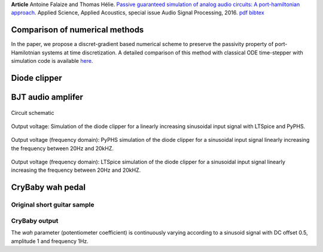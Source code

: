 .. title: Analog audio circuits
.. slug: analogcircuits
.. date: 2016-06-21 01:06:53 UTC+02:00
.. tags: mathjax, PHS, PyPHS, Electronic, Graphs
.. category: Article
.. link:
.. description:
.. type: text
.. author: Antoine Falaize

**Article** Antoine Falaize and Thomas Hélie. `Passive guaranteed simulation of analog audio circuits: A port-hamiltonian approach <https://hal.archives-ouvertes.fr/hal-01390501/>`_. Applied Science, Applied Acoustics, special issue Audio Signal Processing, 2016.
`pdf <https://hal.archives-ouvertes.fr/hal-01390501/document>`__
`bibtex <https://hal.archives-ouvertes.fr/hal-01390501/bibtex>`__

.. figure:: /images/analogcircuits/BJT_amp_schematic.png
		:width: 300px
		:scale: 100 %
		:align: center

.. TEASER_END: Read more

Comparison of numerical methods
--------------------------------

In the paper, we propose a discret-gradient based numerical scheme to preserve the passivity property of port-Hamilotnian systems at time discretization.
A detailed comparison of this method with classical ODE time-stepper with simulation code is available `here </posts/comparisonnumschemes/>`_.

Diode clipper
--------------


.. figure:: /images/analogcircuits/Diode_clipper_schematic.png
		:width: 200px
		:scale: 100 %
		:align: center
		:alt: Circuit schematic


.. figure:: /images/analogcircuits/Diode_clipper_signal.png
		:width: 400px
		:scale: 100 %
		:align: center
		:alt: Output voltage: Simulation of the diode clipper for a linearly increasing sinusoidal input signal with LTSpice and PyPHS.


BJT audio amplifer
--------------------

.. figure:: /images/analogcircuits/BJT_amp_schematic.png
		:width: 300px
		:scale: 100 %
		:align: center

		Circuit schematic

.. figure:: /images/analogcircuits/BJT_amp_signal.png
		:width: 400px
		:scale: 100 %
		:align: center

		Output voltage:
		Simulation of the diode clipper for a linearly increasing sinusoidal input signal with LTSpice and PyPHS.

.. figure:: /images/analogcircuits/bjt_PHS.png
		:width: 400px
		:scale: 100 %
		:align: center

		Output voltage (frequency domain):
		PyPHS simulation of the diode clipper for a sinusoidal input signal linearly increasing the frequency between 20Hz and 20kHZ.

.. figure:: /images/analogcircuits/bjt_LTspice.png
		:width: 400px
		:scale: 100 %
		:align: center

		Output voltage (frequency domain):
		LTSpice simulation of the diode clipper for a sinusoidal input signal linearly increasing the frequency between 20Hz and 20kHZ.


CryBaby wah pedal
------------------

Original short guitar sample
****************************


.. raw:: html

	<audio controls>
		<source src="/sounds/analogcircuits/Chunky_Riff.mp3">
	</audio>

CryBaby output
***************

The *wah* parameter (potentiometer coefficient) is continuously varying according to a sinusoid signal with DC offset 0.5, amplitude 1 and frequency 1Hz.

.. raw:: html

	<audio controls>
		<source src="/sounds/analogcircuits/PHS_wah.mp3">
	</audio>
